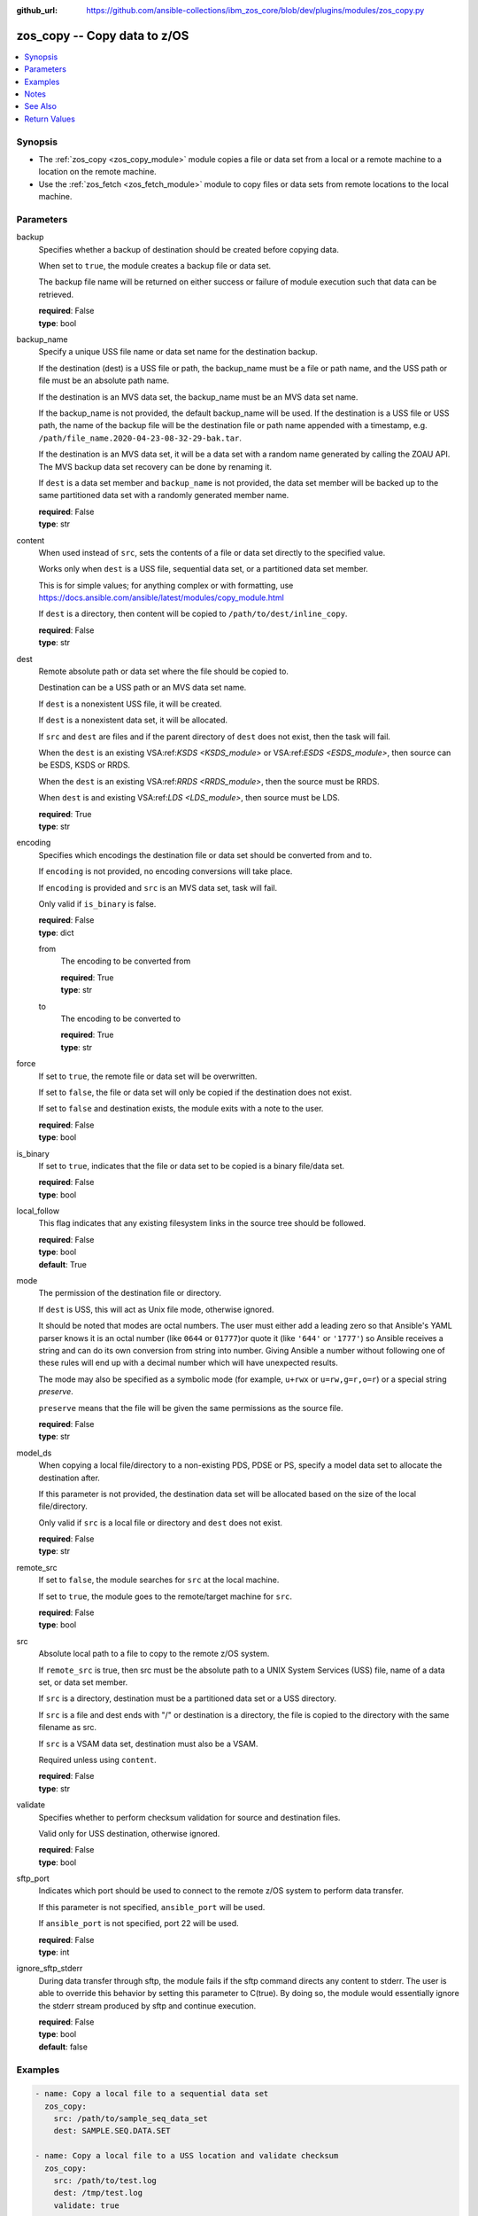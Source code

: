 
:github_url: https://github.com/ansible-collections/ibm_zos_core/blob/dev/plugins/modules/zos_copy.py

.. _zos_copy_module:


zos_copy -- Copy data to z/OS
=============================



.. contents::
   :local:
   :depth: 1


Synopsis
--------
- The :ref:`zos_copy <zos_copy_module>` module copies a file or data set from a local or a remote machine to a location on the remote machine.
- Use the :ref:`zos_fetch <zos_fetch_module>` module to copy files or data sets from remote locations to the local machine.





Parameters
----------


     
backup
  Specifies whether a backup of destination should be created before copying data.

  When set to ``true``, the module creates a backup file or data set.

  The backup file name will be returned on either success or failure of module execution such that data can be retrieved.


  | **required**: False
  | **type**: bool


     
backup_name
  Specify a unique USS file name or data set name for the destination backup.

  If the destination (dest) is a USS file or path, the backup_name must be a file or path name, and the USS path or file must be an absolute path name.

  If the destination is an MVS data set, the backup_name must be an MVS data set name.

  If the backup_name is not provided, the default backup_name will be used. If the destination is a USS file or USS path, the name of the backup file will be the destination file or path name appended with a timestamp, e.g. ``/path/file_name.2020-04-23-08-32-29-bak.tar``.

  If the destination is an MVS data set, it will be a data set with a random name generated by calling the ZOAU API. The MVS backup data set recovery can be done by renaming it.

  If ``dest`` is a data set member and ``backup_name`` is not provided, the data set member will be backed up to the same partitioned data set with a randomly generated member name.


  | **required**: False
  | **type**: str


     
content
  When used instead of ``src``, sets the contents of a file or data set directly to the specified value.

  Works only when ``dest`` is a USS file, sequential data set, or a partitioned data set member.

  This is for simple values; for anything complex or with formatting, use https://docs.ansible.com/ansible/latest/modules/copy_module.html

  If ``dest`` is a directory, then content will be copied to ``/path/to/dest/inline_copy``.


  | **required**: False
  | **type**: str


     
dest
  Remote absolute path or data set where the file should be copied to.

  Destination can be a USS path or an MVS data set name.

  If ``dest`` is a nonexistent USS file, it will be created.

  If ``dest`` is a nonexistent data set, it will be allocated.

  If ``src`` and ``dest`` are files and if the parent directory of ``dest`` does not exist, then the task will fail.

  When the ``dest`` is an existing VSA:ref:`KSDS <KSDS_module>` or VSA:ref:`ESDS <ESDS_module>`, then source can be ESDS, KSDS or RRDS.

  When the ``dest`` is an existing VSA:ref:`RRDS <RRDS_module>`, then the source must be RRDS.

  When ``dest`` is and existing VSA:ref:`LDS <LDS_module>`, then source must be LDS.


  | **required**: True
  | **type**: str


     
encoding
  Specifies which encodings the destination file or data set should be converted from and to.

  If ``encoding`` is not provided, no encoding conversions will take place.

  If ``encoding`` is provided and ``src`` is an MVS data set, task will fail.

  Only valid if ``is_binary`` is false.


  | **required**: False
  | **type**: dict


     
  from
    The encoding to be converted from


    | **required**: True
    | **type**: str


     
  to
    The encoding to be converted to


    | **required**: True
    | **type**: str



     
force
  If set to ``true``, the remote file or data set will be overwritten.

  If set to ``false``, the file or data set will only be copied if the destination does not exist.

  If set to ``false`` and destination exists, the module exits with a note to the user.


  | **required**: False
  | **type**: bool


     
is_binary
  If set to ``true``, indicates that the file or data set to be copied is a binary file/data set.


  | **required**: False
  | **type**: bool


     
local_follow
  This flag indicates that any existing filesystem links in the source tree should be followed.


  | **required**: False
  | **type**: bool
  | **default**: True


     
mode
  The permission of the destination file or directory.

  If ``dest`` is USS, this will act as Unix file mode, otherwise ignored.

  It should be noted that modes are octal numbers. The user must either add a leading zero so that Ansible's YAML parser knows it is an octal number (like ``0644`` or ``01777``)or quote it (like ``'644'`` or ``'1777'``) so Ansible receives a string and can do its own conversion from string into number. Giving Ansible a number without following one of these rules will end up with a decimal number which will have unexpected results.

  The mode may also be specified as a symbolic mode (for example, ``u+rwx`` or ``u=rw,g=r,o=r``) or a special string `preserve`.

  ``preserve`` means that the file will be given the same permissions as the source file.


  | **required**: False
  | **type**: str


     
model_ds
  When copying a local file/directory to a non-existing PDS, PDSE or PS, specify a model data set to allocate the destination after.

  If this parameter is not provided, the destination data set will be allocated based on the size of the local file/directory.

  Only valid if ``src`` is a local file or directory and ``dest`` does not exist.


  | **required**: False
  | **type**: str


     
remote_src
  If set to ``false``, the module searches for ``src`` at the local machine.

  If set to ``true``, the module goes to the remote/target machine for ``src``.


  | **required**: False
  | **type**: bool


     
src
  Absolute local path to a file to copy to the remote z/OS system.

  If ``remote_src`` is true, then src must be the absolute path to a UNIX System Services (USS) file, name of a data set, or data set member.

  If ``src`` is a directory, destination must be a partitioned data set or a USS directory.

  If ``src`` is a file and dest ends with "/" or destination is a directory, the file is copied to the directory with the same filename as src.

  If ``src`` is a VSAM data set, destination must also be a VSAM.

  Required unless using ``content``.


  | **required**: False
  | **type**: str


     
validate
  Specifies whether to perform checksum validation for source and destination files.

  Valid only for USS destination, otherwise ignored.


  | **required**: False
  | **type**: bool



sftp_port
  Indicates which port should be used to connect to the remote z/OS system to perform data transfer.

  If this parameter is not specified, ``ansible_port`` will be used.

  If ``ansible_port`` is not specified, port 22 will be used.


  | **required**: False
  | **type**: int



ignore_sftp_stderr
  During data transfer through sftp, the module fails if the sftp command directs any content to stderr. The user is able to override this behavior by setting this parameter to C(true). By doing so, the module would essentially ignore the stderr stream produced by sftp and continue execution.


  | **required**: False
  | **type**: bool
  | **default**: false




Examples
--------

.. code-block:: yaml+jinja

   
   - name: Copy a local file to a sequential data set
     zos_copy:
       src: /path/to/sample_seq_data_set
       dest: SAMPLE.SEQ.DATA.SET

   - name: Copy a local file to a USS location and validate checksum
     zos_copy:
       src: /path/to/test.log
       dest: /tmp/test.log
       validate: true

   - name: Copy a local ASCII encoded file and convert to IBM-1047
     zos_copy:
       src: /path/to/file.txt
       dest: /tmp/file.txt
       encoding:
         from: ISO8859-1
         to: IBM-1047

   - name: Copy a local directory to a PDSE
     zos_copy:
       src: /path/to/local/dir/
       dest: HLQ.DEST.PDSE

   - name: Copy file with permission details
     zos_copy:
       src: /path/to/foo.conf
       dest: /etc/foo.conf
       mode: 0644
       group: foo
       owner: bar

   - name: Module will follow the symbolic link specified in src
     zos_copy:
       src: /path/to/link
       dest: /path/to/uss/location
       local_follow: true

   - name: Copy a local file to a PDS member
     zos_copy:
       src: /path/to/local/file
       dest: HLQ.SAMPLE.PDSE(MEMBER)

   - name: Copy a VSAM(KSDS) to a VSAM(KSDS)
     zos_copy:
       src: SAMPLE.SRC.VSAM
       dest: SAMPLE.DEST.VSAM
       remote_src: true

   - name: Copy inline content to a sequential dataset and replace existing data
     zos_copy:
       content: 'Inline content to be copied'
       dest: SAMPLE.SEQ.DATA.SET

   - name: Copy a USS file to sequential data set and convert encoding beforehand
     zos_copy:
       src: /path/to/remote/uss/file
       dest: SAMPLE.SEQ.DATA.SET
       remote_src: true
       encoding:
         from: ISO8859-1
         to: IBM-1047

   - name: Copy a USS directory to another USS directory
     zos_copy:
       src: /path/to/uss/dir
       dest: /path/to/dest/dir
       remote_src: true

   - name: Copy a local binary file to a PDSE member
     zos_copy:
       src: /path/to/binary/file
       dest: HLQ.SAMPLE.PDSE(MEMBER)
       is_binary: true

   - name: Copy a sequential data set to a PDS member
     zos_copy:
       src: SAMPLE.SEQ.DATA.SET
       dest: HLQ.SAMPLE.PDSE(MEMBER)
       remote_src: true

   - name: Copy a local file and take a backup of the existing file
     zos_copy:
       src: /path/to/local/file
       dest: /path/to/dest
       backup: true
       backup_name: /tmp/local_file_backup

   - name: Copy a PDS on remote system to a new PDS
     zos_copy:
       src: HLQ.SRC.PDS
       dest: HLQ.NEW.PDS
       remote_src: true

   - name: Copy a PDS on remote system to a PDS, replacing the original
     zos_copy:
       src: HLQ.SAMPLE.PDSE
       dest: HLQ.EXISTING.PDSE
       remote_src: true

   - name: Copy PDS member to a new PDS member. Replace if it already exists.
     zos_copy:
       src: HLQ.SAMPLE.PDSE(SRCMEM)
       dest: HLQ.NEW.PDSE(DESTMEM)
       remote_src: true

   - name: Copy a USS file to a PDSE member. If PDSE does not exist, allocate it.
     zos_copy:
       src: /path/to/uss/src
       dest: DEST.PDSE.DATA.SET(MEMBER)
       remote_src: true

   - name: Copy a sequential data set to a USS file
     zos_copy:
       src: SRC.SEQ.DATA.SET
       dest: /tmp/
       remote_src: true

   - name: Copy a PDSE member to USS file
     zos_copy:
       src: SRC.PDSE(MEMBER)
       dest: /tmp/member
       remote_src: true

   - name: Copy a PDS to a USS directory (/tmp/SRC.PDS).
     zos_copy:
       src: SRC.PDS
       dest: /tmp
       remote_src: true




Notes
-----

.. note::
   Destination data sets are assumed to be in catalog. When trying to copy to an uncataloged data set, the module assumes that the data set does not exist and will create it.

   Destination will be backed up if either ``backup`` is ``true`` or ``backup_name`` is provided. If ``backup`` is ``false`` but ``backup_name`` is provided, task will fail.

   When copying local files or directories, temporary storage will be used on the remote z/OS system. The size of the temporary storage will correspond to the size of the file or directory being copied. Temporary files will always be deleted, regardless of success or failure of the copy task.

   VSAM data sets can only be copied to other VSAM data sets.

   For supported character sets used to encode data, refer to https://ansible-collections.github.io/ibm_zos_core/supplementary.html#encode



See Also
--------

.. seealso::

   - :ref:`zos_fetch_module`
   - :ref:`zos_data_set_module`



Return Values
-------------


   
                              
       src
        | Source file or data set being copied.
      
        | **returned**: changed
        | **type**: str
        | **sample**: /path/to/source.log

            
      
      
                              
       dest
        | Destination file/path or data set name.
      
        | **returned**: success
        | **type**: str
        | **sample**: SAMPLE.SEQ.DATA.SET

            
      
      
                              
       checksum
        | SHA256 checksum of the file after running zos_copy.
      
        | **returned**: C(validate) is C(true) and if dest is USS
        | **type**: str
        | **sample**: 8d320d5f68b048fc97559d771ede68b37a71e8374d1d678d96dcfa2b2da7a64e

            
      
      
                              
       backup_name
        | Name of the backup file or data set that was created.
      
        | **returned**: if backup=true or backup_name=true
        | **type**: str
        | **sample**: /path/to/file.txt.2015-02-03@04:15~

            
      
      
                              
       gid
        | Group id of the file, after execution.
      
        | **returned**: success and if dest is USS
        | **type**: int
        | **sample**: 100

            
      
      
                              
       group
        | Group of the file, after execution.
      
        | **returned**: success and if dest is USS
        | **type**: str
        | **sample**: httpd

            
      
      
                              
       owner
        | Owner of the file, after execution.
      
        | **returned**: success and if dest is USS
        | **type**: str
        | **sample**: httpd

            
      
      
                              
       uid
        | Owner id of the file, after execution.
      
        | **returned**: success and if dest is USS
        | **type**: int
        | **sample**: 100

            
      
      
                              
       mode
        | Permissions of the target, after execution.
      
        | **returned**: success and if dest is USS
        | **type**: str
        | **sample**: 420

            
      
      
                              
       size
        | Size(in bytes) of the target, after execution.
      
        | **returned**: success and dest is USS
        | **type**: int
        | **sample**: 1220

            
      
      
                              
       state
        | State of the target, after execution.
      
        | **returned**: success and if dest is USS
        | **type**: str
        | **sample**: file

            
      
      
                              
       note
        | A note to the user after module terminates.
      
        | **returned**: C(force) is C(false) and dest exists
        | **type**: str
        | **sample**: No data was copied

            
      
      
                              
       msg
        | Failure message returned by the module.
      
        | **returned**: failure
        | **type**: str
        | **sample**: Error while gathering data set information

            
      
      
                              
       stdout
        | The stdout from a USS command or MVS command, if applicable.
      
        | **returned**: failure
        | **type**: str
        | **sample**: Copying local file /tmp/foo/src to remote path /tmp/foo/dest

            
      
      
                              
       stderr
        | The stderr of a USS command or MVS command, if applicable.
      
        | **returned**: failure
        | **type**: str
        | **sample**: No such file or directory "/tmp/foo"

            
      
      
                              
       stdout_lines
        | List of strings containing individual lines from stdout.
      
        | **returned**: failure
        | **type**: list      
        | **sample**:

              .. code-block::

                       ["u\"Copying local file /tmp/foo/src to remote path /tmp/foo/dest..\""]
            
      
      
                              
       stderr_lines
        | List of strings containing individual lines from stderr.
      
        | **returned**: failure
        | **type**: list      
        | **sample**:

              .. code-block::

                       [{"u\"FileNotFoundError": "No such file or directory \u0027/tmp/foo\u0027\""}]
            
      
      
                              
       rc
        | The return code of a USS or MVS command, if applicable.
      
        | **returned**: failure
        | **type**: int
        | **sample**: 8

            
      
      
                              
       cmd
        | The MVS command issued, if applicable.
      
        | **returned**: failure
        | **type**: str
        | **sample**: REPRO INDATASET(SAMPLE.DATA.SET) OUTDATASET(SAMPLE.DEST.DATA.SET)

            
      
        
